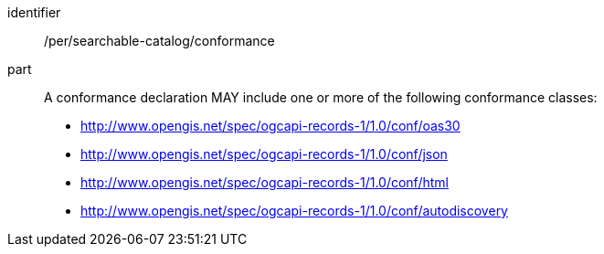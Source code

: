 [[per_searchable-catalog_conformance]]

//[width="90%",cols="2,6a"]
//|===
//^|*Permission {counter:per-id}* |*/per/searchable-catalog/conformance*
//
//A conformance declaration MAY include one or more of the following conformance classes:
//
//* http://www.opengis.net/spec/ogcapi-records-1/1.0/conf/oas30
//* http://www.opengis.net/spec/ogcapi-records-1/1.0/conf/json
//* http://www.opengis.net/spec/ogcapi-records-1/1.0/conf/html
//* http://www.opengis.net/spec/ogcapi-records-1/1.0/conf/autodiscovery
//|===


[permission]
====
[%metadata]
identifier:: /per/searchable-catalog/conformance
part:: A conformance declaration MAY include one or more of the following conformance classes:
+
* http://www.opengis.net/spec/ogcapi-records-1/1.0/conf/oas30
* http://www.opengis.net/spec/ogcapi-records-1/1.0/conf/json
* http://www.opengis.net/spec/ogcapi-records-1/1.0/conf/html
* http://www.opengis.net/spec/ogcapi-records-1/1.0/conf/autodiscovery
====